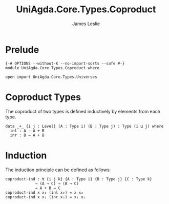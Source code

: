 #+title: UniAgda.Core.Types.Coproduct
#+description: Coproduct Types
#+author: James Leslie
#+STARTUP: noindent hideblocks latexpreview
#+OPTIONS: tex:t
* Prelude
#+begin_src agda2
{-# OPTIONS --without-K --no-import-sorts --safe #-}
module UniAgda.Core.Types.Coproduct where

open import UniAgda.Core.Types.Universes
#+end_src
* Coproduct Types
The coproduct of two types is defined inductively by elements from each type.
#+begin_src agda2
data _+_ {i j : Level} (A : Type i) (B : Type j) : Type (i ⊔ j) where
  inl : A → A + B
  inr : B → A + B
#+end_src
* Induction
The induction principle can be defined as follows:
#+begin_src agda2
coproduct-ind : ∀ {i j k} {A : Type i} {B : Type j} {C : Type k}
             → (A → C) → (B → C)
             → A + B → C
coproduct-ind x x₁ (inl x₂) = x x₂
coproduct-ind x x₁ (inr x₂) = x₁ x₂
#+end_src
